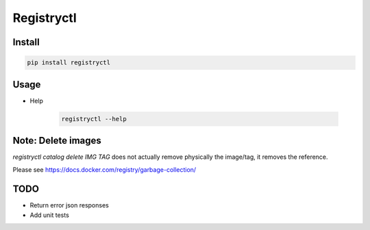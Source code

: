 Registryctl
###########

Install
=======

.. code-block:: shell

    pip install registryctl


Usage
=====

* Help

    .. code-block:: shell

        registryctl --help



Note: Delete images
====================

`registryctl catalog delete IMG TAG` does not actually remove physically the image/tag,
it removes the reference.

Please see https://docs.docker.com/registry/garbage-collection/


TODO
====

* Return error json responses
* Add unit tests
